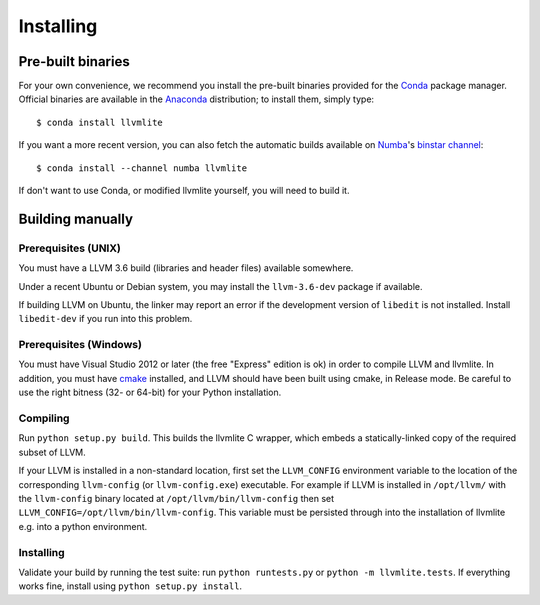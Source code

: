 
Installing
==========

Pre-built binaries
------------------

For your own convenience, we recommend you install the pre-built binaries
provided for the Conda_ package manager.  Official binaries are available
in the Anaconda_ distribution; to install them, simply type::

   $ conda install llvmlite

If you want a more recent version, you can also fetch the automatic builds
available on Numba_'s `binstar channel <https://binstar.org/numba>`_::

   $ conda install --channel numba llvmlite

If don't want to use Conda, or modified llvmlite yourself, you will need
to build it.

Building manually
-----------------

Prerequisites (UNIX)
''''''''''''''''''''

You must have a LLVM 3.6 build (libraries and header files) available
somewhere.

Under a recent Ubuntu or Debian system, you may install the ``llvm-3.6-dev``
package if available.

If building LLVM on Ubuntu, the linker may report an error if the
development version of ``libedit`` is not installed. Install ``libedit-dev``
if you run into this problem.

Prerequisites (Windows)
'''''''''''''''''''''''

You must have Visual Studio 2012 or later (the free "Express" edition is ok)
in order to compile LLVM and llvmlite.  In addition, you must have cmake_
installed, and LLVM should have been built using cmake, in Release mode.
Be careful to use the right bitness (32- or 64-bit) for your Python
installation.

Compiling
'''''''''

Run ``python setup.py build``.  This builds the llvmlite C wrapper,
which embeds a statically-linked copy of the required subset of LLVM.

If your LLVM is installed in a non-standard location, first set the
``LLVM_CONFIG`` environment variable to the location of the corresponding
``llvm-config`` (or ``llvm-config.exe``) executable. For example if LLVM
is installed in ``/opt/llvm/`` with the ``llvm-config`` binary located at
``/opt/llvm/bin/llvm-config`` then set
``LLVM_CONFIG=/opt/llvm/bin/llvm-config``. This variable must be persisted
through into the installation of llvmlite e.g. into a python environment.

Installing
''''''''''

Validate your build by running the test suite: run ``python runtests.py``
or ``python -m llvmlite.tests``.  If everything works fine, install using
``python setup.py install``.


.. _cmake: http://www.cmake.org/
.. _Numba: http://numba.pydata.org/
.. _Conda: http://conda.pydata.org/
.. _Anaconda: http://docs.continuum.io/anaconda/index.html

